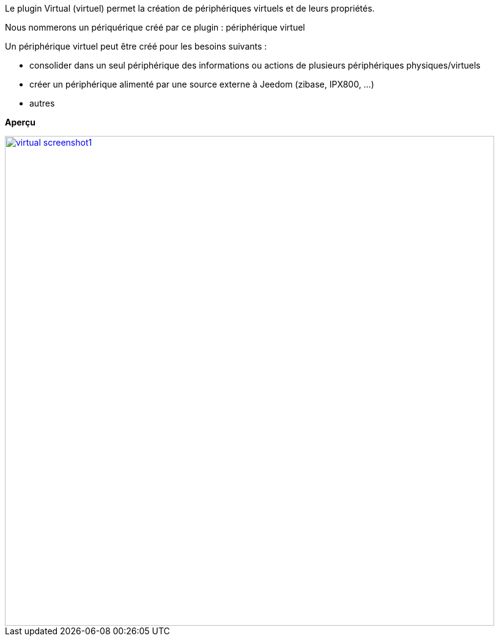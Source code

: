 Le plugin Virtual (virtuel) permet la création de périphériques virtuels et de leurs propriétés.

Nous nommerons un périquérique créé par ce plugin : périphérique virtuel

Un périphérique virtuel peut être créé pour les besoins suivants :

* consolider dans un seul périphérique des informations ou actions de plusieurs périphériques physiques/virtuels
* créer un périphérique alimenté par une source externe à Jeedom (zibase, IPX800, ...)
* autres

*Aperçu*

image::../images/virtual_screenshot1.JPG[width=800,link="../images/virtual_screenshot1.JPG"]
